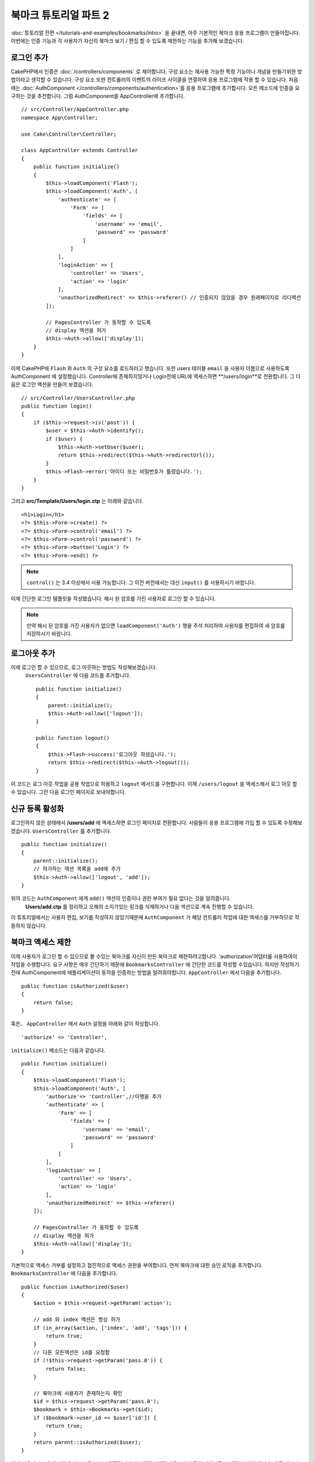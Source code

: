 북마크 튜토리얼 파트 2
##################################

:doc:`튜토리얼 전편 </tutorials-and-examples/bookmarks/intro>` 을 끝내면,
아주 기본적인 북마크 응용 프로그램이 만들어집니다. 이번에는 인증 기능과
각 사용자가 자신의 북마크 보기 / 편집 할 수 있도록 제한하는 기능을 추가해 보겠습니다.

로그인 추가
==============

CakePHP에서 인증은 :doc:`/controllers/components` 로 제어합니다.
구성 요소는 재사용 가능한 특정 기능이나 개념을 만들기위한 방법이라고 생각할 수 있습니다.
구성 요소 또한 컨트롤러의 이벤트의 라이프 사이클을 연결하여 응용 프로그램에
작용 할 수 있습니다. 처음에는  :doc:`AuthComponent
</controllers/components/authentication>`를 응용 프로그램에 추가합시다.
모든 메소드에 인증을 요구하는 것을 추천합니다.
그럼 AuthComponent을 AppController에 추가합니다. ::

    // src/Controller/AppController.php
    namespace App\Controller;

    use Cake\Controller\Controller;

    class AppController extends Controller
    {
        public function initialize()
        {
            $this->loadComponent('Flash');
            $this->loadComponent('Auth', [
                'authenticate' => [
                    'Form' => [
                        'fields' => [
                            'username' => 'email',
                            'password' => 'password'
                        ]
                    ]
                ],
                'loginAction' => [
                    'controller' => 'Users',
                    'action' => 'login'
                ],
                'unauthorizedRedirect' => $this->referer() // 인증되지 않았을 경우 원래페이지로 리디렉션
            ]);

            // PagesController 가 동작할 수 있도록
            // display 액션을 허가
            $this->Auth->allow(['display']);
        }
    }


이제 CakePHP에 ``Flash`` 와 ``Auth`` 의 구성 요소를 로드하라고 했습니다.
또한 users 테이블 ``email`` 을 사용자 이름으로 사용하도록 AuthComponent 에 설정했습니다.
Controller에 존재하지않거나 Login전에 URL에 액세스하면 **/users/login**로 전환합니다.
그 다음은 로그인 액션을 만들어 보겠습니다. ::

    // src/Controller/UsersController.php
    public function login()
    {
        if ($this->request->is('post')) {
            $user = $this->Auth->identify();
            if ($user) {
                $this->Auth->setUser($user);
                return $this->redirect($this->Auth->redirectUrl());
            }
            $this->Flash->error('아이디 또는 비밀번호가 틀렸습니다.');
        }
    }

그리고 **src/Template/Users/login.ctp** 는 아래와 같습니다. ::

    <h1>Login</h1>
    <?= $this->Form->create() ?>
    <?= $this->Form->control('email') ?>
    <?= $this->Form->control('password') ?>
    <?= $this->Form->button('Login') ?>
    <?= $this->Form->end() ?>

.. note::

   ``control()`` 는 3.4 이상에서 사용 가능합니다. 그 이전 버전에서는 대신
   ``input()`` 를 사용하시기 바랍니다.

이제 간단한 로그인 템플릿을 작성했습니다.
해시 된 암호를 가진 사용자로 로그인 할 수 있습니다.

.. note::

    만약 해시 된 암호를 가진 사용자가 없으면 ``loadComponent('Auth')``
    행을 주석 처리하여 사용자를 편집하여 새 암호를 저장하시기 바랍니다.

로그아웃 추가
================

이제 로그인 할 수 있으므로, 로그 아웃하는 방법도 작성해보겠습니다.
 ``UsersController`` 에 다음 코드를 추가합니다. ::

    public function initialize()
    {
        parent::initialize();
        $this->Auth->allow(['logout']);
    }

    public function logout()
    {
        $this->Flash->success('로그아웃 하셨습니다.');
        return $this->redirect($this->Auth->logout());
    }

이 코드는 로그 아웃 작업을 공용 작업으로 허용하고 ``logout`` 메서드를 구현합니다.
이제 ``/users/logout`` 을 액세스해서 로그 아웃 할 수 있습니다.
그런 다음 로그인 페이지로 보내야합니다.

신규 등록 활성화
====================

로그인하지 않은 상태에서 **/users/add** 에 액세스하면 로그인 페이지로 전환합니다.
사람들이 응용 프로그램에 가입 할 수 있도록 수정해보겠습니다.
``UsersController`` 를 추가합니다. ::

    public function initialize()
    {
        parent::initialize();
        // 허가하는 액션 목록을 add에 추가
        $this->Auth->allow(['logout', 'add']);
    }

위의 코드는 ``AuthComponent`` 에게 ``add()`` 액션의 인증이나 권한 부여가 필요 없다는 것을 알려줍니다.
 **Users/add.ctp** 를 정리하고 오해의 소지가있는 링크를 삭제하거나 다음 섹션으로 계속 진행할 수 있습니다.
이 튜토리얼에서는 사용자 편집, 보기를 작성하지 않았기때문에
``AuthComponent`` 가 해당 컨트롤러 작업에 대한 액세스를 거부하므로 작동하지 않습니다.

북마크 액세스 제한
==================================

이제 사용자가 로그인 할 수 있으므로 볼 수있는 북마크를 자신이 만든 북마크로 제한하려고합니다.
'authorization'어댑터를 사용하여이 작업을 수행합니다.
요구 사항은 매우 간단하기 때문에 ``BookmarksController`` 에 간단한 코드를 작성할 수있습니다.
하지만 작성하기 전에 AuthComponent에 애플리케이션이 동작을 인증하는 방법을 알려줘야합니다.
``AppController`` 에서 다음을 추가합니다. ::

    public function isAuthorized($user)
    {
        return false;
    }

혹은、 ``AppController`` 에서 ``Auth`` 설정을 아래와 같이 작성합니다. ::

    'authorize' => 'Controller',

``initialize()`` 메소드는 다음과 같습니다. ::

        public function initialize()
        {
            $this->loadComponent('Flash');
            $this->loadComponent('Auth', [
                'authorize'=> 'Controller',//이행을 추가
                'authenticate' => [
                    'Form' => [
                        'fields' => [
                            'username' => 'email',
                            'password' => 'password'
                        ]
                    ]
                ],
                'loginAction' => [
                    'controller' => 'Users',
                    'action' => 'login'
                ],
                'unauthorizedRedirect' => $this->referer()
            ]);

            // PagesController 가 동작할 수 있도록
            // display 액션을 허가
            $this->Auth->allow(['display']);
        }

기본적으로 액세스 거부를 설정하고 점진적으로 액세스 권한을 부여합니다.
먼저 북마크에 대한 승인 로직을 추가합니다.
``BookmarksController`` 에 다음을 추가합니다. ::

    public function isAuthorized($user)
    {
        $action = $this->request->getParam('action');

        // add 와 index 액션은 항상 허가
        if (in_array($action, ['index', 'add', 'tags'])) {
            return true;
        }
        // 다른 모든액션은 id를 요청함
        if (!$this->request->getParam('pass.0')) {
            return false;
        }

        // 북마크에 사용자가 존재하는지 확인
        $id = $this->request->getParam('pass.0');
        $bookmark = $this->Bookmarks->get($id);
        if ($bookmark->user_id == $user['id']) {
            return true;
        }
        return parent::isAuthorized($user);
    }

이제 사용자가 소유하지 않은 북마크를 보거나 편집하거나 삭제하려고하면 사용자가 방문한 페이지로 리디렉션되어야합니다.
오류 메시지가 표시되지 않으면 레이아웃에 다음을 추가합니다.

    // src/Template/Layout/default.ctp
    <?= $this->Flash->render() ?>

이제 권한 오류 메시지가 표시될 것입니다.

목록보기 및 템플릿 수정
============================

보기 및 삭제가 작동하는 동안 편집, 추가 및 색인에는 몇 가지 문제가 있습니다.

#. 북마크를 추가 할 때 사용자를 선택할 수 있습니다.
#. 북마크를 편집 할 때 사용자를 선택할 수 있습니다.
#. 목록 페이지에는 다른 사용자의 책갈피가 표시됩니다.

먼저 템플릿을 추가합니다.  **src/Template/Bookmarks/add.ctp** 에서 ``control('user_id')`` 을 제거합니다.
제거한 후 **src/Controller/BookmarksController.php** 에서 ``add()`` 액션을 다음과 같이 업데이트합니다. ::

    public function add()
    {
        $bookmark = $this->Bookmarks->newEntity();
        if ($this->request->is('post')) {
            $bookmark = $this->Bookmarks->patchEntity($bookmark, $this->request->getData());
            $bookmark->user_id = $this->Auth->user('id');
            if ($this->Bookmarks->save($bookmark)) {
                $this->Flash->success('북마크를 저장했습니다.');
                return $this->redirect(['action' => 'index']);
            }
            $this->Flash->error('북바크 저장에 실패헸습니다. 한번 더 확인 부탁드리겠습니다.');
        }
        $tags = $this->Bookmarks->Tags->find('list');
        $this->set(compact('bookmark', 'tags'));
        $this->set('_serialize', ['bookmark']);
    }

엔티티 프로퍼티를 세션 데이터로 설정함으로써, 본인이 등록한 북마크만 수정 할 수있도록 합니다.
편집 양식과 행동에 대해서도 똑같이 할 것입니다.
**src/Controller/BookmarksController.php** 에서 ``edit()`` 액션은 다음과 같아야합니다. ::

    public function edit($id = null)
    {
        $bookmark = $this->Bookmarks->get($id, [
            'contain' => ['Tags']
        ]);
        if ($this->request->is(['patch', 'post', 'put'])) {
            $bookmark = $this->Bookmarks->patchEntity($bookmark, $this->request->getData());
            $bookmark->user_id = $this->Auth->user('id');
            if ($this->Bookmarks->save($bookmark)) {
                $this->Flash->success(‘북마크를 저장했습니다.');
                return $this->redirect(['action' => 'index']);
            }
            $this->Flash->error(‘북마크 저장에 실패했습니다. 한번 더 확인 부탁드립니다.');
        }
        $tags = $this->Bookmarks->Tags->find('list');
        $this->set(compact('bookmark', 'tags'));
        $this->set('_serialize', ['bookmark']);
    }

목록표시
--------

이제는 현재 로그인 한 사용자의 북마크 만 표시하면됩니다. ``paginate()`` 호출해야 합니다.
**src/Controller/BookmarksController.php** 에서 ``index()`` 액션을 다음과 같이 만듭니다. ::

    public function index()
    {
        $this->paginate = [
            'conditions' => [
                'Bookmarks.user_id' => $this->Auth->user('id'),
            ]
        ];
        $this->set('bookmarks', $this->paginate($this->Bookmarks));
        $this->set('_serialize', ['bookmarks']);
    }

``tags()``  액션과 관련 finder 메소드도 업데이트해야하지만,
앞서 설명한 예를 보고 작성해주시기 바랍니다.

태그 추가 환경 개선
======================

 ``TagsController`` 가 모든 액세스를 허용하지 않기 때문에 현재 새 태그를 추가하는 것은 어려운 과정입니다.
액세스를 허용하는 대신 쉼표로 구분 된 텍스트 필드를 사용하여 태그 선택 UI를 개선 할 수 있습니다.
이렇게하면 사용자에게 더 나은 환경을 제공하고 ORM에서 더 우수한 기능을 사용할 수 있습니다.

계산(computed) 된 필드를 추가
------------------------

엔티티에 대해 형식이 지정된 태그에 액세스하는 간단한 방법을 원할 것이므로 엔티티에 virtual/computed 필드를 추가 할 수 있습니다.
**src/Model/Entity/Bookmark.php** 에서 다음을 추가합니다. ::

    use Cake\Collection\Collection;

    protected function _getTagString()
    {
        if (isset($this->_properties['tag_string'])) {
            return $this->_properties['tag_string'];
        }
        if (empty($this->tags)) {
            return '';
        }
        $tags = new Collection($this->tags);
        $str = $tags->reduce(function ($string, $tag) {
            return $string . $tag->title . ', ';
        }, '');
        return trim($str, ', ');
    }

이렇게하면 ``$bookmark->tag_string`` computed 된 속성에 액세스 할 수 있습니다. 나중에 컨트롤에서 이 속성을 사용합니다.
엔터티의 ``_accessible`` 목록에 tag_string 속성을 추가해야합니다.
나중에 태그를 저장하시기 바랍니다.

**src/Model/Entity/Bookmark.php** 에서 ``$_accessible`` 에 ``tag_string`` 을
이와 같이 추가합니다. ::

    protected $_accessible = [
        'user_id' => true,
        'title' => true,
        'description' => true,
        'url' => true,
        'user' => true,
        'tags' => true,
        'tag_string' => true,
    ];

뷰 수정
----------------

엔티티가 업데이트되면 태그에 대한 새로운 컨트롤을 추가 할 수 있습니다.
**src/Template/Bookmarks/add.ctp** 및 **src/Template/Bookmarks/edit.ctp** 에서 기존 ``tags._ids`` 컨트롤을 다음으로 대체합니다. ::

    echo $this->Form->control('tag_string', ['type' => 'text']);

태그 문자열 저장
--------------------

기존 태그를 문자열로 볼 수 있으므로 해당 데이터도 저장해야합니다.
``tag_string`` 을 액세스 가능한 것으로 표시 했으므로 요청의 데이터를 엔티티에 복사합니다.
``beforeSave()`` 훅 메소드를 사용하여 태그 문자열을 파싱하고 관련 엔티티를 찾기 / 구축 할 수 있습니다.
다음을 **src/Model/Table/BookmarksTable.php*에 추가합니다. ::

    public function beforeSave($event, $entity, $options)
    {
        if ($entity->tag_string) {
            $entity->tags = $this->_buildTags($entity->tag_string);
        }
    }

    protected function _buildTags($tagString)
    {
        // trim 적용
        $newTags = array_map('trim', explode(',', $tagString));
        // 빈칸을 삭제
        $newTags = array_filter($newTags);
        // 중복 태그를 삭제
        $newTags = array_unique($newTags);

        $out = [];
        $query = $this->Tags->find()
            ->where(['Tags.title IN' => $newTags]);

        // 새로운 태그에서 기존태그를 삭제
        foreach ($query->extract('title') as $existing) {
            $index = array_search($existing, $newTags);
            if ($index !== false) {
                unset($newTags[$index]);
            }
        }
        // 기존태그 추가
        foreach ($query as $tag) {
            $out[] = $tag;
        }
        // 새로운 태그 추가
        foreach ($newTags as $tag) {
            $out[] = $this->Tags->newEntity(['title' => $tag]);
        }
        return $out;
    }

이 코드는 지금까지했던 것보다 좀 복잡하지만, CakePHP의 ORM이 얼마나 강력한지를 보여주는 데 도움이됩니다.
:doc:`/core-libraries/collections` 메소드를 사용하여 쿼리 결과를 조작하고 쉽게 엔티티를 생성하는 시나리오를 처리 할 수 있습니다.

마무리
======

인증 및 기본 인증 / 액세스 제어 시나리오를 처리하기 위해 북마크 응용 프로그램을 확장했습니다.
또한 FormHelper 및 ORM 기능을 활용하여 멋진 UX 개선 사항을 추가했습니다.

CakePHP를 봐주셔서 감사합니다. 다음으로 :doc:`/tutorials-and-examples/blog/blog` 를 완성하거나
:doc:`/orm` 를 배우거나 :doc:`/topics` 를 읽어주시기 바랍니다.
